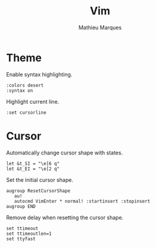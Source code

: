 #+TITLE: Vim
#+AUTHOR: Mathieu Marques
#+PROPERTY: header-args:vimrc :tangle /sudo::/etc/vimrc.local

* Theme

Enable syntax highlighting.

#+BEGIN_SRC vimrc
:colors desert
:syntax on
#+END_SRC

Highlight current line.

#+BEGIN_SRC vimrc
:set cursorline
#+END_SRC

* Cursor

Automatically change cursor shape with states.

#+BEGIN_SRC vimrc
let &t_SI = "\e[6 q"
let &t_EI = "\e[2 q"
#+END_SRC

Set the initial cursor shape.

#+BEGIN_SRC vimrc
augroup ResetCursorShape
   au!
   autocmd VimEnter * normal! :startinsert :stopinsert
augroup END
#+END_SRC

Remove delay when resetting the cursor shape.

#+BEGIN_SRC vimrc
set ttimeout
set ttimeoutlen=1
set ttyfast
#+END_SRC

* COMMENT Local Variables

# Local Variables:
# after-save-hook: (org-babel-tangle t)
# End:
